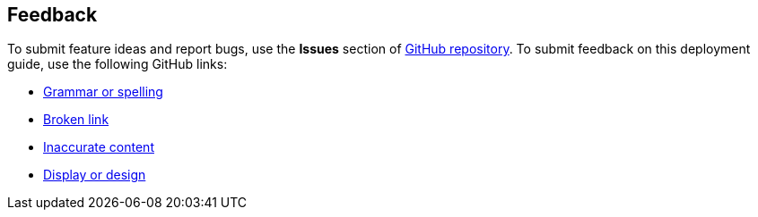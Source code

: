 :label_documentation: documentation
:label_spelling: grammar+or+spelling
:label_broken_link: broken+link
:label_inaccurate_content: inaccurate+content
:label_display_design: display+and+design
:issue_title: Deployment+guide+feedback
:issue_body: Section+heading:%0ADocumentation+issue+description:%0A

== Feedback

To submit feature ideas and report bugs, use the *Issues* section of https://github.com/{partner-solution-github-org}/{partner-solution-project-name}[GitHub repository^]. To submit feedback on this deployment guide, use the following GitHub links:

* https://github.com/{partner-solution-github-org}/{partner-solution-project-name}/issues/new?labels={label_documentation},{label_spelling}&title={issue_title}&body={issue_body}[Grammar or spelling^]
* https://github.com/{partner-solution-github-org}/{partner-solution-project-name}/issues/new?labels={label_documentation},{label_broken_link}&title={issue_title}&body={issue_body}[Broken link^]
* https://github.com/{partner-solution-github-org}/{partner-solution-project-name}/issues/new?labels={label_documentation},{label_inaccurate_content}&title={issue_title}&body={issue_body}[Inaccurate content^]
* https://github.com/{partner-solution-github-org}/{partner-solution-project-name}/issues/new?labels={label_documentation},{label_display_design}&title={issue_title}&body={issue_body}[Display or design^]
